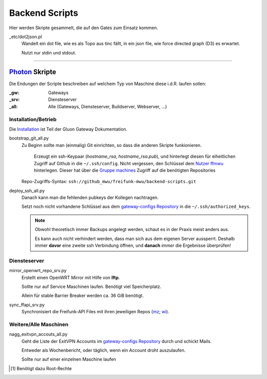Backend Scripts
===============

Hier werden Skripte gesammelt, die auf den Gates zum Einsatz kommen.

_etc/dot2json.pl
   Wandelt ein dot file, wie es als Topo aus tinc fällt, in ein json file, wie force directed graph (D3) es erwartet.

   Nutzt nur stdin und stdout.

----

`Photon <http://photon.readthedocs.org>`_ Skripte
-------------------------------------------------

Die Endungen der Scripte beschreiben auf welchem Typ von Maschine diese i.d.R. laufen sollen:

:_gw: Gateways
:_srv: Diensteserver
:_all: Alle (Gateways, Diensteserver, Buildserver, Webserver, ...)

Installation/Betrieb
^^^^^^^^^^^^^^^^^^^^

Die `Installation <http://gluon-gateway-doku.readthedocs.org/de/latest/operations/scripts.html>`_ ist Teil der Gluon Gateway Dokumentation.

bootstrap_git_all.py
    Zu Beginn sollte man (einmalig) Git einrichten, so dass die anderen Skripte funkionieren.

        Erzeugt ein ssh-Keypaar (*hostname_rsa*, *hostname_rsa.pub*), und hinterlegt diesen für eiheitlichen Zugriff auf Github in die ``~/.ssh/config``. Nicht vergessen, den Schlüssel dem `Nutzer ffmwu <https://github.com/freifunkmwu>`_ hinterlegen. Dieser hat über die `Gruppe machines <https://github.com/orgs/freifunk-mwu/teams/machines>`_ Zugriff auf die benötigten Repositories

    Repo-Zugriffs-Syntax: ``ssh://github_mwu/freifunk-mwu/backend-scripts.git``

deploy_ssh_all.py
    Danach kann man die fehlenden pubkeys der Kollegen nachtragen.

    Setzt noch nicht vorhandene Schlüssel aus dem `gateway-configs Repository <https://github.com/freifunk-mwu/gateway-configs>`_ in die ``~/.ssh/authorized_keys``.

    .. note::
        Obwohl theoretisch immer Backups angelegt werden, schaut es in der Praxis meist anders aus.

        Es kann auch nicht verhindert werden, dass man sich aus dem eigenen Server aussperrt. Deshalb immer **davor** eine zweite ssh Verbindung öffnen, und **danach** *immer* die Ergebnisse überprüfen!

Diensteserver
^^^^^^^^^^^^^

mirror_openwrt_repo_srv.py
    Erstellt einen OpenWRT Mirror mit Hilfe von **lftp**.

    Sollte nur auf Service Maschinen laufen. Benötigt viel Speicherplatz.

    Allein für stable Barrier Breaker werden ca. 36 GiB benötigt.

sync_ffapi_srv.py
    Synchronisiert die Freifunk-API Files mit ihren jeweiligen Repos (`mz <https://github.com/freifunk-mwu/ffapi-mainz>`_; `wi <https://github.com/freifunk-mwu/ffapi-wiesbaden>`_).

Weitere/Alle Maschinen
^^^^^^^^^^^^^^^^^^^^^^

nagg_exitvpn_accouts_all.py
    Geht die Liste der ExitVPN Accounts im `gateway-configs Repository`_ durch und schickt Mails.

    Entweder als Wochenbericht, oder täglich, wenn ein Account droht auszulaufen.

    Sollte nur auf einer einzelnen Maschine laufen

.. [#root] Benötigt dazu Root-Rechte
